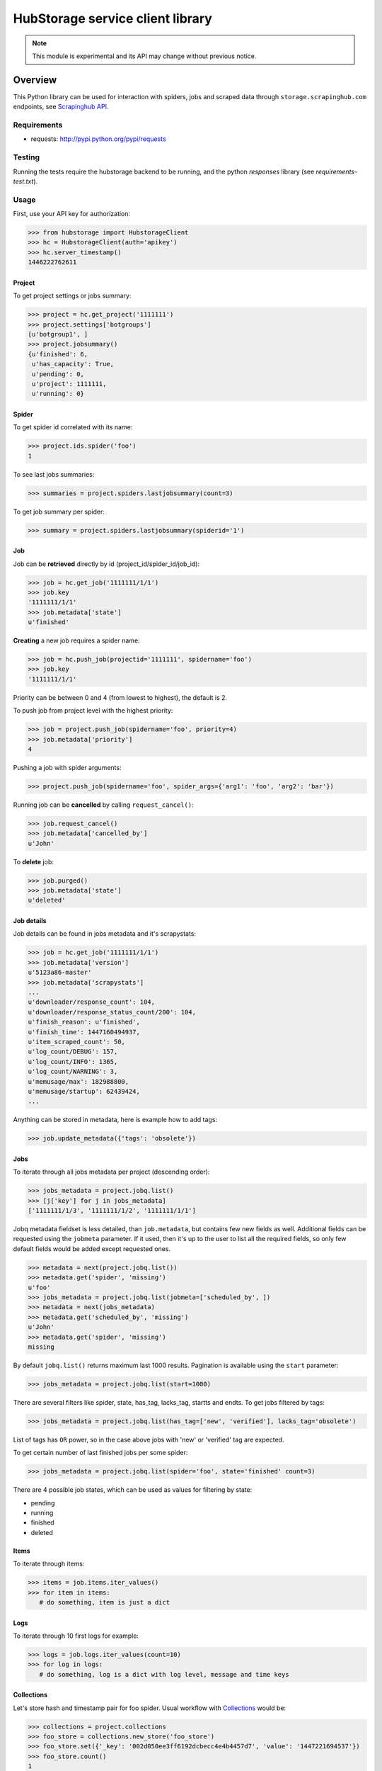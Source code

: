 =================================
HubStorage service client library
=================================

.. image:: https://badge.fury.io/py/hubstorage.png
   :target: http://badge.fury.io/py/hubstorage

.. image:: https://secure.travis-ci.org/scrapinghub/python-hubstorage.png?branch=master
   :target: http://travis-ci.org/scrapinghub/python-hubstorage

.. note:: This module is experimental and its API may change without previous notice.


Overview
========

This Python library can be used for interaction with spiders, jobs and scraped data through ``storage.scrapinghub.com`` endpoints, see `Scrapinghub API`_.

Requirements
------------

* requests: http://pypi.python.org/pypi/requests

Testing
-------

Running the tests require the hubstorage backend to be running,
and the python `responses` library (see `requirements-test.txt`).

Usage
---------

First, use your API key for authorization:

>>> from hubstorage import HubstorageClient
>>> hс = HubstorageClient(auth='apikey')
>>> hc.server_timestamp()
1446222762611

Project
**********

To get project settings or jobs summary:

>>> project = hc.get_project('1111111')
>>> project.settings['botgroups']
[u'botgroup1', ]
>>> project.jobsummary()
{u'finished': 6,
 u'has_capacity': True,
 u'pending': 0,
 u'project': 1111111,
 u'running': 0}

Spider
**********

To get spider id correlated with its name:

>>> project.ids.spider('foo')
1

To see last jobs summaries:

>>> summaries = project.spiders.lastjobsummary(count=3)

To get job summary per spider:

>>> summary = project.spiders.lastjobsummary(spiderid='1')

Job
**********

Job can be **retrieved** directly by id (project_id/spider_id/job_id):

>>> job = hc.get_job('1111111/1/1')
>>> job.key
'1111111/1/1'
>>> job.metadata['state']
u'finished'

**Creating** a new job requires a spider name:

>>> job = hc.push_job(projectid='1111111', spidername='foo')
>>> job.key
'1111111/1/1'

Priority can be between 0 and 4 (from lowest to highest), the default is 2.

To push job from project level with the highest priority:

>>> job = project.push_job(spidername='foo', priority=4)
>>> job.metadata['priority']
4

Pushing a job with spider arguments:

>>> project.push_job(spidername='foo', spider_args={'arg1': 'foo', 'arg2': 'bar'})

Running job can be **cancelled** by calling ``request_cancel()``:

>>> job.request_cancel()
>>> job.metadata['cancelled_by']
u'John'

To **delete** job:

>>> job.purged()
>>> job.metadata['state']
u'deleted'

Job details
******************

Job details can be found in jobs metadata and it's scrapystats:

>>> job = hc.get_job('1111111/1/1')
>>> job.metadata['version']
u'5123a86-master'
>>> job.metadata['scrapystats']
...
u'downloader/response_count': 104,
u'downloader/response_status_count/200': 104,
u'finish_reason': u'finished',
u'finish_time': 1447160494937,
u'item_scraped_count': 50,
u'log_count/DEBUG': 157,
u'log_count/INFO': 1365,
u'log_count/WARNING': 3,
u'memusage/max': 182988800,
u'memusage/startup': 62439424,
...

Anything can be stored in metadata, here is example how to add tags:

>>> job.update_metadata({'tags': 'obsolete'})

Jobs
*************

To iterate through all jobs metadata per project (descending order):

>>> jobs_metadata = project.jobq.list()
>>> [j['key'] for j in jobs_metadata]
['1111111/1/3', '1111111/1/2', '1111111/1/1']

Jobq metadata fieldset is less detailed, than ``job.metadata``, but contains few new fields as well.
Additional fields can be requested using the ``jobmeta`` parameter.
If it used, then it's up to the user to list all the required fields, so only few default fields would be added except requested ones.

>>> metadata = next(project.jobq.list())
>>> metadata.get('spider', 'missing')
u'foo'
>>> jobs_metadata = project.jobq.list(jobmeta=['scheduled_by', ])
>>> metadata = next(jobs_metadata)
>>> metadata.get('scheduled_by', 'missing')
u'John'
>>> metadata.get('spider', 'missing')
missing

By default ``jobq.list()`` returns maximum last 1000 results. Pagination is available using the ``start`` parameter:

>>> jobs_metadata = project.jobq.list(start=1000)

There are several filters like spider, state, has_tag, lacks_tag, startts and endts.
To get jobs filtered by tags:

>>> jobs_metadata = project.jobq.list(has_tag=['new', 'verified'], lacks_tag='obsolete')

List of tags has ``OR`` power, so in the case above jobs with 'new' or 'verified' tag are expected.

To get certain number of last finished jobs per some spider:

>>> jobs_metadata = project.jobq.list(spider='foo', state='finished' count=3)

There are 4 possible job states, which can be used as values for filtering by state:

- pending
- running
- finished
- deleted

Items
*********

To iterate through items:

>>> items = job.items.iter_values()
>>> for item in items:
   # do something, item is just a dict

Logs
********

To iterate through 10 first logs for example:

>>> logs = job.logs.iter_values(count=10)
>>> for log in logs:
   # do something, log is a dict with log level, message and time keys

Collections
**************

Let's store hash and timestamp pair for foo spider. Usual workflow with `Collections`_ would be:

>>> collections = project.collections
>>> foo_store = collections.new_store('foo_store')
>>> foo_store.set({'_key': '002d050ee3ff6192dcbecc4e4b4457d7', 'value': '1447221694537'})
>>> foo_store.count()
1
>>> foo_store.get('002d050ee3ff6192dcbecc4e4b4457d7')
'1447221694537'
>>> for result in foo_store.iter_values():
   # do something with _key & value pair
>>> foo_store.delete('002d050ee3ff6192dcbecc4e4b4457d7')
>>> foo_store.count()
0

Frontier
**************

Typical workflow with `Frontier`_:

>>> frontier = project.frontier

Add a request to the frontier:

>>> frontier.add('test', 'example.com', [{'fp': '/some/path.html'}])
>>> frontier.flush()
>>> frontier.newcount
1

Add requests with additional parameters:

>>> frontier.add('test', 'example.com', [{'fp': '/'}, {'fp': 'page1.html', 'p': 1, 'qdata': {'depth': 1}}])
>>> frontier.flush()
>>> frontier.newcount
2

To delete the slot ``example.com`` from the frontier:

>>> frontier.delete_slot('test', 'example.com')

To retrieve requests for a given slot:

>>> reqs = frontier.read('test', 'example.com')

To delete a batch of requests:

>>> frontier.delete('test', 'example.com', '00013967d8af7b0001')

To retrieve fingerprints for a given slot:

>>> fps = [req['requests'] for req in frontier.read('test', 'example.com')]

.. _Scrapinghub API: http://doc.scrapinghub.com/api.html
.. _Collections: http://doc.scrapinghub.com/api/collections.html
.. _Frontier: http://doc.scrapinghub.com/api/frontier.html

